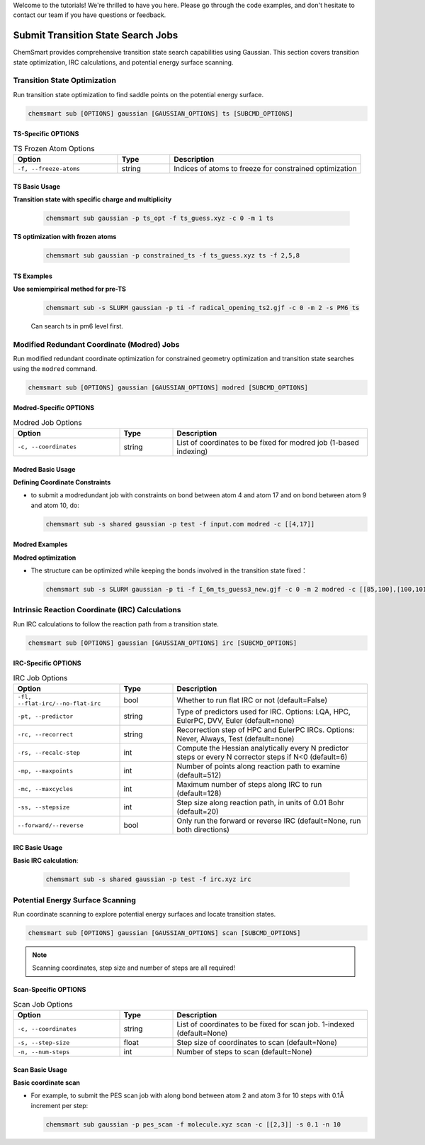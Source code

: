 Welcome to the tutorials! We're thrilled to have you here. Please go through the code examples, and don't hesitate to
contact our team if you have questions or feedback.

#####################################
 Submit Transition State Search Jobs
#####################################

ChemSmart provides comprehensive transition state search capabilities using Gaussian. This section covers transition
state optimization, IRC calculations, and potential energy surface scanning.

*******************************
 Transition State Optimization
*******************************

Run transition state optimization to find saddle points on the potential energy surface.

.. code:: console

   chemsmart sub [OPTIONS] gaussian [GAUSSIAN_OPTIONS] ts [SUBCMD_OPTIONS]

TS-Specific OPTIONS
===================

.. list-table:: TS Frozen Atom Options
   :header-rows: 1
   :widths: 30 15 55

   -  -  Option
      -  Type
      -  Description

   -  -  ``-f, --freeze-atoms``
      -  string
      -  Indices of atoms to freeze for constrained optimization

TS Basic Usage
==============

**Transition state with specific charge and multiplicity**

   .. code:: console

      chemsmart sub gaussian -p ts_opt -f ts_guess.xyz -c 0 -m 1 ts

**TS optimization with frozen atoms**

   .. code:: console

      chemsmart sub gaussian -p constrained_ts -f ts_guess.xyz ts -f 2,5,8

TS Examples
===========

**Use semiempirical method for pre-TS**

   .. code:: console

      chemsmart sub -s SLURM gaussian -p ti -f radical_opening_ts2.gjf -c 0 -m 2 -s PM6 ts

   Can search ts in pm6 level first.

*********************************************
 Modified Redundant Coordinate (Modred) Jobs
*********************************************

Run modified redundant coordinate optimization for constrained geometry optimization and transition state searches using
the ``modred`` command.

.. code:: console

   chemsmart sub [OPTIONS] gaussian [GAUSSIAN_OPTIONS] modred [SUBCMD_OPTIONS]

Modred-Specific OPTIONS
=======================

.. list-table:: Modred Job Options
   :header-rows: 1
   :widths: 30 15 55

   -  -  Option
      -  Type
      -  Description

   -  -  ``-c, --coordinates``
      -  string
      -  List of coordinates to be fixed for modred job (1-based indexing)

Modred Basic Usage
==================

**Defining Coordinate Constraints**

-  to submit a modredundant job with constraints on bond between atom 4 and atom 17 and on bond between atom 9 and atom
   10, do:

   .. code:: console

      chemsmart sub -s shared gaussian -p test -f input.com modred -c [[4,17]]

Modred Examples
===============

**Modred optimization**

-  The structure can be optimized while keeping the bonds involved in the transition state fixed：

   .. code:: console

      chemsmart sub -s SLURM gaussian -p ti -f I_6m_ts_guess3_new.gjf -c 0 -m 2 modred -c [[85,100],[100,101],[101,89],[89,90],[90,88],[88,85]]

**************************************************
 Intrinsic Reaction Coordinate (IRC) Calculations
**************************************************

Run IRC calculations to follow the reaction path from a transition state.

.. code:: console

   chemsmart sub [OPTIONS] gaussian [GAUSSIAN_OPTIONS] irc [SUBCMD_OPTIONS]

IRC-Specific OPTIONS
====================

.. list-table:: IRC Job Options
   :header-rows: 1
   :widths: 30 15 55

   -  -  Option
      -  Type
      -  Description

   -  -  ``-fl, --flat-irc/--no-flat-irc``
      -  bool
      -  Whether to run flat IRC or not (default=False)

   -  -  ``-pt, --predictor``
      -  string
      -  Type of predictors used for IRC. Options: LQA, HPC, EulerPC, DVV, Euler (default=none)

   -  -  ``-rc, --recorrect``
      -  string
      -  Recorrection step of HPC and EulerPC IRCs. Options: Never, Always, Test (default=none)

   -  -  ``-rs, --recalc-step``
      -  int
      -  Compute the Hessian analytically every N predictor steps or every N corrector steps if N<0 (default=6)

   -  -  ``-mp, --maxpoints``
      -  int
      -  Number of points along reaction path to examine (default=512)

   -  -  ``-mc, --maxcycles``
      -  int
      -  Maximum number of steps along IRC to run (default=128)

   -  -  ``-ss, --stepsize``
      -  int
      -  Step size along reaction path, in units of 0.01 Bohr (default=20)

   -  -  ``--forward/--reverse``
      -  bool
      -  Only run the forward or reverse IRC (default=None, run both directions)

IRC Basic Usage
===============

**Basic IRC calculation**:

   .. code:: console

      chemsmart sub -s shared gaussian -p test -f irc.xyz irc

***********************************
 Potential Energy Surface Scanning
***********************************

Run coordinate scanning to explore potential energy surfaces and locate transition states.

.. code:: console

   chemsmart sub [OPTIONS] gaussian [GAUSSIAN_OPTIONS] scan [SUBCMD_OPTIONS]

.. note::

   Scanning coordinates, step size and number of steps are all required!

Scan-Specific OPTIONS
=====================

.. list-table:: Scan Job Options
   :header-rows: 1
   :widths: 30 15 55

   -  -  Option
      -  Type
      -  Description

   -  -  ``-c, --coordinates``
      -  string
      -  List of coordinates to be fixed for scan job. 1-indexed (default=None)

   -  -  ``-s, --step-size``
      -  float
      -  Step size of coordinates to scan (default=None)

   -  -  ``-n, --num-steps``
      -  int
      -  Number of steps to scan (default=None)

Scan Basic Usage
================

**Basic coordinate scan**

-  For example, to submit the PES scan job with along bond between atom 2 and atom 3 for 10 steps with 0.1Å increment
   per step:

   .. code:: console

      chemsmart sub gaussian -p pes_scan -f molecule.xyz scan -c [[2,3]] -s 0.1 -n 10
